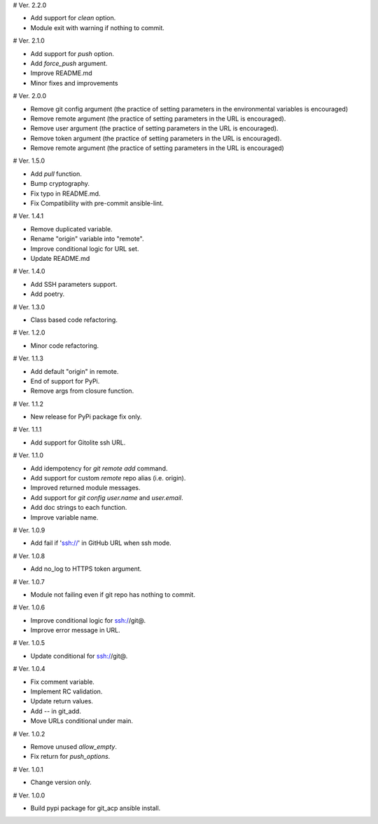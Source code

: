 # Ver. 2.2.0

- Add support for `clean` option.
- Module exit with warning if nothing to commit.

# Ver. 2.1.0

- Add support for `push` option.
- Add `force_push` argument.
- Improve README.md
- Minor fixes and improvements

# Ver. 2.0.0

- Remove git config argument (the practice of setting parameters in the environmental variables is encouraged)
- Remove remote argument (the practice of setting parameters in the URL is encouraged).
- Remove user argument (the practice of setting parameters in the URL is encouraged).
- Remove token argument (the practice of setting parameters in the URL is encouraged).
- Remove remote argument (the practice of setting parameters in the URL is encouraged)

# Ver. 1.5.0

- Add `pull` function.
- Bump cryptography.
- Fix typo in README.md.
- Fix Compatibility with pre-commit ansible-lint.

# Ver. 1.4.1

- Remove duplicated variable.
- Rename "origin" variable into "remote".
- Improve conditional logic for URL set.
- Update README.md

# Ver. 1.4.0

- Add SSH parameters support.
- Add poetry.

# Ver. 1.3.0

- Class based code refactoring.

# Ver. 1.2.0

- Minor code refactoring.

# Ver. 1.1.3

- Add default "origin" in remote.
- End of support for PyPi.
- Remove args from closure function.

# Ver. 1.1.2

- New release for PyPi package fix only.

# Ver. 1.1.1

- Add support for Gitolite ssh URL.

# Ver. 1.1.0

- Add idempotency for `git remote add`  command.
- Add support for custom `remote` repo alias (i.e. origin).
- Improved returned module messages.
- Add support for `git config user.name` and `user.email`.
- Add doc strings to each function.
- Improve variable name.

# Ver. 1.0.9

- Add fail if 'ssh://' in GitHub URL when ssh mode.

# Ver. 1.0.8

- Add no_log to HTTPS token argument.

# Ver. 1.0.7

- Module not failing even if git repo has nothing to commit.

# Ver. 1.0.6

- Improve conditional logic for ssh://git@.
- Improve error message in URL.

# Ver. 1.0.5

- Update conditional for ssh://git@.

# Ver. 1.0.4

- Fix comment variable.
- Implement RC validation.
- Update return values.
- Add `--` in git_add.
- Move URLs conditional under main.

# Ver. 1.0.2

- Remove unused `allow_empty`.
- Fix return for `push_options`.

# Ver. 1.0.1

- Change version only.

# Ver. 1.0.0

- Build pypi package for git_acp ansible install.
